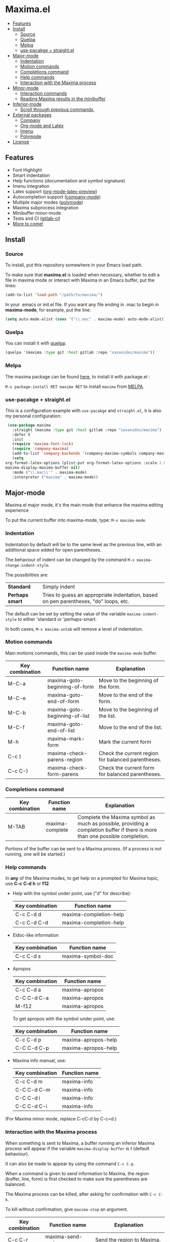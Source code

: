 #+html: <p align="center"><img src="logo/maxima_emacs.png" /></p>
* Maxima.el
[[https://melpa.org/#/maxima][file:https://melpa.org/packages/maxima-badge.svg]]
[[https://stable.melpa.org/#/maxima][file:https://stable.melpa.org/packages/maxima-badge.svg]]
[[License: GPL v3][https://img.shields.io/badge/License-GPLv3-blue.svg]]
#+html: <a href="https://gitlab.com/sasanidas/maxima/-/commits/master"><img alt="pipeline status" src="https://gitlab.com/sasanidas/maxima/badges/master/pipeline.svg" /></a>
:PROPERTIES:
:TOC:       :include descendants
:END:

:CONTENTS:
- [[#features][Features]]
- [[#install][Install]]
  - [[#source][Source]]
  - [[#quelpa][Quelpa]]
  - [[#melpa][Melpa]]
  - [[#use-pacakge--straightel][use-pacakge + straight.el]]
- [[#major-mode][Major-mode]]
  - [[#indentation][Indentation]]
  - [[#motion-commands][Motion commands]]
  - [[#completions-command][Completions command]]
  - [[#help-commands][Help commands]]
  - [[#interaction-with-the-maxima-process][Interaction with the Maxima process]]
- [[#minor-mode][Minor-mode]]
  - [[#interaction-commands][Interaction commands]]
  - [[#reading-maxima-results-in-the-minibuffer][Reading Maxima results in the minibuffer]]
- [[#inferior-mode][Inferior-mode]]
  - [[#scroll-through-previous-commands][Scroll through previous commands,]]
- [[#external-packages][External packages]]
  - [[#company][Company]]
  - [[#org-mode-and-latex][Org-mode and Latex]]
  - [[#imenu][Imenu]]
  - [[#polymode][Polymode]]
- [[#license][License]]
:END:

** Features
   + Font Highlight 
   + Smart indentation
   + Help functions (documentation and symbol signature)
   + Imenu integration
   + Latex support ([[https://orgmode.org/manual/Previewing-LaTeX-fragments.html][org-mode-latex-preview]])
   + Autocompletion support ([[https://github.com/company-mode/company-mode][company-mode]])
   + Multiple major modes ([[https://github.com/polymode/polymode][polymode]])
   + Maxima subprocess integration
   + Minibuffer minor-mode
   + Tests and CI ([[https://gitlab.com/sasanidas/maxima/-/pipelines][gitlab-ci]])
   + [[https://gitlab.com/sasanidas/maxima/-/issues?label_name%5B%5D=Feature][More to come!]]


** Install 
*** Source
To install, put this repository somewhere in your Emacs load path.

To make sure that  *maxima.el*  is loaded when necessary, whether to
edit a file in maxima mode or interact with Maxima in an Emacs buffer,
put the lines:

 #+BEGIN_SRC emacs-lisp 
   (add-to-list 'load-path "/path/to/maxima/")
  #+END_SRC

In your .emacs or init.el file.  If you want any file ending in .mac to begin
in *maxima-mode*, for example, put the line:

 #+BEGIN_SRC emacs-lisp 
  (setq auto-mode-alist (cons '("\\.mac" . maxima-mode) auto-mode-alist))
  #+END_SRC


*** Quelpa
     You can install it with [[https://github.com/quelpa/quelpa][quelpa]]:

     #+begin_src emacs-lisp 
     (quelpa '(maxima :type git :host gitlab :repo "sasanidas/maxima"))
     #+end_src

     
*** Melpa
    The maxima package can be found [[https://melpa.org/#/maxima][here]], to install it with package.el :

     =M-x package-install RET maxima RET= to install =maxima= from [[https://melpa.org/][MELPA]].


*** use-pacakge + straight.el
    This is a configuration example with =use-pacakge= and =straight.el=, it is also
    my personal configuration:

#+begin_src emacs-lisp
     (use-package maxima
       :straight (maxima :type git :host gitlab :repo "sasanidas/maxima")
       :defer t
       :init 
       (require 'maxima-font-lock)
       (require 'company-maxima)
       (add-to-list 'company-backends '(company-maxima-symbols company-maxima-libraries))
       (setq
	org-format-latex-options (plist-put org-format-latex-options :scale 2.0)
	maxima-display-maxima-buffer nil)
       :mode ("\\.mac\\'" . maxima-mode)
       :interpreter ("maxima" . maxima-mode))
#+end_src



** Major-mode
   Maxima.el major mode, it's the main mode that enhance the maxima editing experience

   To put the current buffer into maxima-mode, type:
   =M-x maxima-mode=

*** Indentation

 Indentation by default will be to the same level as the 
 previous line, with an additional space added for open parentheses.
 
 The behaviour of indent can be changed by the command =M-x maxima-change-indent-style=.
 
 The possibilities are:

 | *Standard*    | Simply indent                                                                         |
 | *Perhaps smart* | Tries to guess an appropriate indentation, based on pen parentheses, "do" loops, etc. |
 
 
 The default can be set by setting the value of the variable 
 =maxima-indent-style= to either 'standard or 'perhaps-smart.
 
 In both cases, =M-x maxima-untab= will remove a level of indentation.


*** Motion commands
    Main motions commands, this can be used inside the =maxima-mode= buffer.

    | Key combination | Function name                 | Explanation                                        |
    |-----------------+-------------------------------+----------------------------------------------------|
    | M-C-a           | maxima-goto-beginning-of-form | Move to the beginning of the form.                 |
    | M-C-e           | maxima-goto-end-of-form       | Move to the end of the form.                       |
    | M-C-b           | maxima-goto-beginning-of-list | Move to the beginning of the list.                 |
    | M-C-f           | maxima-goto-end-of-list       | Move to the end of the list.                       |
    | M-h             | maxima-mark-form              | Mark the current form                              |
    | C-c )           | maxima-check-parens-region    | Check the current region for balanced parentheses. |
    | C-c C-)         | maxima-check-form-parens      | Check the current form for balanced parentheses.   |


*** Completions command

    | Key combination | Function name   | Explanation                                                                                                                  |
    |-----------------+-----------------+------------------------------------------------------------------------------------------------------------------------------|
    | M-TAB           | maxima-complete | Complete the Maxima symbol as much as possible, providing a completion buffer if there is more than one possible completion. |

    Portions of the buffer can be sent to a Maxima process.  (If a process is  not running, one will be started.)

    
*** Help commands
    In *any* of the Maxima modes, to get help on a prompted for Maxima topic,
    use *C-c* *C-d* *h* or *f12*.

 + Help with the symbol under point, use ("d" for describe): 
    
    | Key combination | Function name          |
    |-----------------+------------------------|
    | C-c C-d d       | maxima-completion-help |
    | C-c C-d C-d     | maxima-completion-help |

 + Eldoc-like information
    
    | Key combination | Function name     |
    |-----------------+-------------------|
    | C-c C-d s       | maxima-symbol-doc |

 + Apropos
   
    | Key combination | Function name  |
    |-----------------+----------------|
    | C-c C-d a       | maxima-apropos |
    | C-C C-d C-a     | maxima-apropos |
    | M-f12           | maxima-apropos |

   To get apropos with the symbol under point, use:

    | Key combination | Function name       |
    |-----------------+---------------------|
    | C-c C-d p       | maxima-apropos-help |
    | C-C C-d C-p     | maxima-apropos-help |

 + Maxima info manual, use:

    | Key combination | Function name |
    |-----------------+---------------|
    | C-c C-d m       | maxima-info   |
    | C-C C-d C-m     | maxima-info   |
    | C-C C-d i       | maxima-info   |
    | C-C C-d C-i     | maxima-info   |

 
 (For Maxima minor mode, replace C-cC-d by C-c=d.)


*** Interaction with the Maxima process
 When something is sent to Maxima, a buffer running an inferior Maxima 
 process will appear if the variable =maxima-display-buffer= is t (default behaviour).

 It can also be made to appear by using the command =C-c C-p=.

 When a command is given to send information to Maxima, the region
 (buffer, line, form) is first checked to make sure the parentheses
 are balanced.  

 The Maxima process can be killed, after asking for confirmation 
 with =C-c C-k=.  
 
 To kill without confirmation, give =maxima-stop= an argument.


    | Key combination | Function name                                   | Explanation                                                                                                         |
    |-----------------+-------------------------------------------------+---------------------------------------------------------------------------------------------------------------------|
    | C-c C-r         | maxima-send-region                              | Send the region to Maxima.                                                                                          |
    | C-c C-b         | maxima-send-buffer                              | Send the buffer to Maxima.                                                                                          |
    | C-c C-c         | maxima-send-line                                | Send the line to Maxima.                                                                                            |
    | C-c C-e         | maxima-send-previous-form                       | Send the form to Maxima.                                                                                            |
    | C-RET           | maxima-send-full-line-and-goto-next-form        | Send the smallest set of lines which contains the cursor and contains no incomplete forms, and go to the next form. |
    | M-RET           | maxima-send-completed-region-and-goto-next-form | As above, but with the region instead of the current line.                                                          |
    | C-c C-l         | maxima-load-file                                | Prompt for a file name to load into Maxima.                                                                         |

 
    
** Minor-mode

 =maxima-minor-mode= provides convenient keybindings for the various
 interactions between Maxima and the minibuffer.
 
 It can be made easily available with =M-x maxima-minor-mode=, that will start the minor mode.
 
 There is also the possibility to enable =maxima-minor-mode= globally with:

#+begin_src emacs-lisp
  (require 'maxima)
  (global-maxima-minor-mode)
#+end_src

*** Interaction commands

 The command =M-x maxima-minibuffer=
 will allow you to interact with Maxima from the minibuffer.  
 The arrows will allow you to scroll through previous inputs.

 The command =maxima-insert-last-output= will insert
 the last maxima output into the current buffer; if the output is in 2d, 
 this will look unpleasant.  
 The command  =maxima-insert-last-output-tex=
 will insert the TeX form of the output.

     | Key combination | Function                               |
     |-----------------+----------------------------------------|
     | C-c=e           | maxima-minibuffer-on-determined-region |
     | C-c=l           | maxima-minibuffer-on-line              |
     | C-c=r           | maxima-minibuffer-on-region            |
     | C-c=f           | maxima-minibuffer-on-form              |
     | C-c=m           | maxima-minibuffer                      |
     | C-c=o           | maxima-insert-last-output              |
     | C-c=t           | maxima-insert-last-output-tex          |

     
*** Reading Maxima results in the minibuffer 

 The command =maxima-minibuffer-on-determined-region= 
   will send the part of the current buffer containing the point and between 
   the regexps =maxima-minor-prefix= and =maxima-minor-postfix= (currently
   both blank lines) to the Maxima process and insert the result in the
   minibuffer.  
   
   With an argument, =maxima-minibuffer-in-determined-region=
   will also insert the output into the current buffer, after " ==> "
   and before "//".  (The symbol ` ==> ' is the value of the customizable 
   variable `maxima-minor-output' and "//" is the value of 
   =maxima-minor-output-end=.  The new output is inserted, these strings 
   will be used to delete the old output.
   
   
   Outside of comments in maxima-mode, the opening and closing indicators 
   are the values of =maxima-mode-minor-output= and 
   =maxima-mode-minor-output-end=, which by default are " /*==>" and 
   " <==*/", respectively.

 The commands =maxima-minibuffer-on-region=, =maxima-minibuffer-on-line=
 and =maxima-minibuffer-on-form= work similarly to 
 =maxima-minibuffer-on-determined-region=, but send the current region
 (respectively, the current line, current form) to Maxima and display
 the result in the minibuffer.
 (The form is the region between the preceding ; or $ and the subsequent
 ; or $)
 
 Care must be taken when inserting the output into the current buffer
 with =maxima-minibuffer-on-region= and =maxima-minibuffer-on-form=.
 With =maxima-minibuffer-on-region=, as with 
 =maxima-minibuffer-on-determined-region= above, everything after any
 "==>" in the region will be ignored.  
 
 What will typically happen with =maxima-minibuffer-on-region= and
 =maxima-minibuffer-on-form=, however, is that new outputs will
 be inserted without old output being deleted.

 

 
** Inferior-mode
 To run Maxima interactively in a inferior-buffer, type =M-x maxima=
 In the Maxima process buffer,return will check the line for balanced parentheses, and send line as input.
 
**** Scroll through previous commands

     | Key combination | Explanation                                                           |
     |-----------------+-----------------------------------------------------------------------|
     | M-p             | Bring the previous input to the current prompt,                       |
     | M-n             | Bring the next input to the prompt.                                   |
     | M-r             | Bring the previous input matching a regular expression to the prompt, |
     | M-s             | Bring the next input matching a regular expression to the prompt.     |

     
** External packages
   These are integration with various packages from internal Emacs, [[https://elpa.gnu.org/][ELPA]] or [[https://melpa.org/][MELPA]].

*** Company
    Maxima.el have a company backend for people who use [[https://melpa.org/#/company][company-mode]], to enable it, make sure that [[file:company-maxima.el][company-maxima.el]] is loaded.
    (Assume that the file is already in the =load-path=)
    For example:

    #+begin_src emacs-lisp :tangle yes
    (require 'company-maxima)
    (add-to-list 'company-backends '(company-maxima-symbols company-maxima-libraries))
    #+end_src
    
    This will create the backend and add it to the =company-backends= list.


*** Org-mode and Latex
    By default, [[https://orgmode.org/][org-mode]] supports maxima syntax highlight, export results and plot integration.
    To enable it, you have add it to =org-babel-load-languages= :

    #+begin_src emacs-lisp :tangle yes
(org-babel-do-load-languages
 'org-babel-load-languages
 '((maxima . t))) 
    #+end_src

    More information in [[https://www.orgmode.org/worg/org-contrib/babel/languages/ob-doc-maxima.html][here]].
    
    With tex integration, we use org-mode latex functionalities, to use it you must have:

    + [[HTTPS://www.latex-project.org/get/][LATEX]] 
    + One of the =org-preview-latex= software in order to convert latex to image
      + dvipng
      + dvisvgm
      + imagemagic

    The variable =org-preview-latex-process-alist= show more extend information about it, the default
    one is defined in =org-preview-latex-default-process=.

    It is recommended to increase the latex format font, the default one is quite small:
    #+begin_src emacs-lisp :tangle yes
(setq org-format-latex-options (plist-put org-format-latex-options :scale 2.0))
    #+end_src
    
    Available functions:

| Function name            | Explanation                                         |
|--------------------------+-----------------------------------------------------|
| maxima-latex-insert-form | Insert the preview latex image below the current form |





*** Imenu
   The integration is activated by default in any =maxima-mode= buffer, 
   to get the list, just call the =imenu= interactive function.


*** Polymode
    *EXPERIMENTAL*

    Maxima has the statement :lisp, which enable common-lisp integration,
    this polymode make possible to have =common-lisp-mode= enable inside
    the =maxima-mode= buffer.

    Make sure that the file [[file:poly-maxima.el][poly-maxima.el]] is loaded, you can try this configuration:
    (Assume that the file is already in the =load-path=)

    #+begin_src emacs-lisp :tangle yes
    (require 'poly-maxima)
    (setq auto-mode-alist (cons '("\\.mac" . poly-maxima) auto-mode-alist))
    #+end_src

    The way it works is that it creates a custom tail with a comment, so
    you can expand all the lisp code the way you want, and then contract it with a simple command.
    (Maxima only allow one line :lisp statement)
    
    Available functions:

| Function name             | Explanation                                                  |
|---------------------------+--------------------------------------------------------------|
| poly-maxima-insert-block  | Insert a :lisp code with the correct poly-maxima syntax.     |
| poly-maxima-contract-lisp | Handy function to contract into a single line the Lisp code. |
    


    

** License
#+begin_example
  General Public License Version 3 (GPLv3)
  Copyright (c) Fermin MF - https://sasanidas.gitlab.io/f-site/
  https://gitlab.com/sasanidas/maxima/-/blob/master/LICENSE
#+end_example
